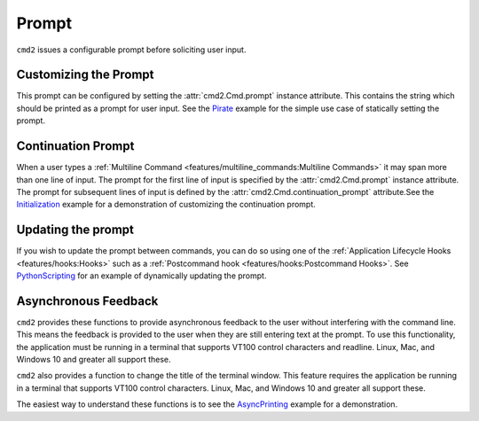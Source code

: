 Prompt
======

``cmd2`` issues a configurable prompt before soliciting user input.

Customizing the Prompt
----------------------

This prompt can be configured by setting the :attr:`cmd2.Cmd.prompt` instance
attribute. This contains the string which should be printed as a prompt
for user input.  See the Pirate_ example for the simple use case of statically
setting the prompt.

.. _Pirate: https://github.com/python-cmd2/cmd2/blob/master/examples/pirate.py#L39

Continuation Prompt
-------------------

When a user types a
:ref:`Multiline Command <features/multiline_commands:Multiline Commands>`
it may span more than one line of input. The prompt for the first line of input
is specified by the :attr:`cmd2.Cmd.prompt` instance attribute.  The prompt for
subsequent lines of input is defined by the
:attr:`cmd2.Cmd.continuation_prompt` attribute.See the Initialization_ example
for a demonstration of customizing the continuation prompt.

.. _Initialization: https://github.com/python-cmd2/cmd2/blob/master/examples/initialization.py#L42

Updating the prompt
-------------------

If you wish to update the prompt between commands, you can do so using one of
the :ref:`Application Lifecycle Hooks <features/hooks:Hooks>` such as a
:ref:`Postcommand hook <features/hooks:Postcommand Hooks>`.  See
PythonScripting_ for an example of dynamically updating the prompt.

.. _PythonScripting: https://github.com/python-cmd2/cmd2/blob/master/examples/python_scripting.py#L38-L55

Asynchronous Feedback
---------------------

``cmd2`` provides these functions to provide asynchronous feedback to the user
without interfering with the command line. This means the feedback is provided
to the user when they are still entering text at the prompt. To use this
functionality, the application must be running in a terminal that supports
VT100 control characters and readline. Linux, Mac, and Windows 10 and greater
all support these.

.. automethod:: cmd2.Cmd.async_alert
    :noindex:

.. automethod:: cmd2.Cmd.async_update_prompt
    :noindex:

.. automethod:: cmd2.Cmd.async_refresh_prompt
    :noindex:

.. automethod:: cmd2.Cmd.need_prompt_refresh
    :noindex:

``cmd2`` also provides a function to change the title of the terminal window.
This feature requires the application be running in a terminal that supports
VT100 control characters. Linux, Mac, and Windows 10 and greater all support
these.

.. automethod:: cmd2.Cmd.set_window_title
    :noindex:

The easiest way to understand these functions is to see the AsyncPrinting_
example for a demonstration.

.. _AsyncPrinting: https://github.com/python-cmd2/cmd2/blob/master/examples/async_printing.py
